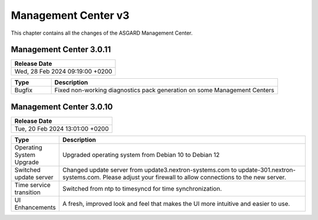 Management Center v3
====================

This chapter contains all the changes of the ASGARD Management Center.

Management Center 3.0.11
------------------------

.. list-table:: 
    :header-rows: 1

    * - Release Date
    * - Wed, 28 Feb 2024 09:19:00 +0200

.. list-table::
    :header-rows: 1
    :widths: 15, 85

    * - Type
      - Description
    * - Bugfix
      - Fixed non-working diagnostics pack generation on some Management Centers

Management Center 3.0.10
------------------------

.. list-table:: 
    :header-rows: 1

    * - Release Date
    * - Tue, 20 Feb 2024 13:01:00 +0200

.. list-table::
    :header-rows: 1
    :widths: 15, 85

    * - Type
      - Description
    * - Operating System Upgrade
      - Upgraded operating system from Debian 10 to Debian 12
    * - Switched update server
      - Changed update server from update3.nextron-systems.com to update-301.nextron-systems.com. Please adjust your firewall to allow connections to the new server.
    * - Time service transition
      - Switched from ntp to timesyncd for time synchronization.
    * - UI Enhancements
      - A fresh, improved look and feel that makes the UI more intuitive and easier to use.